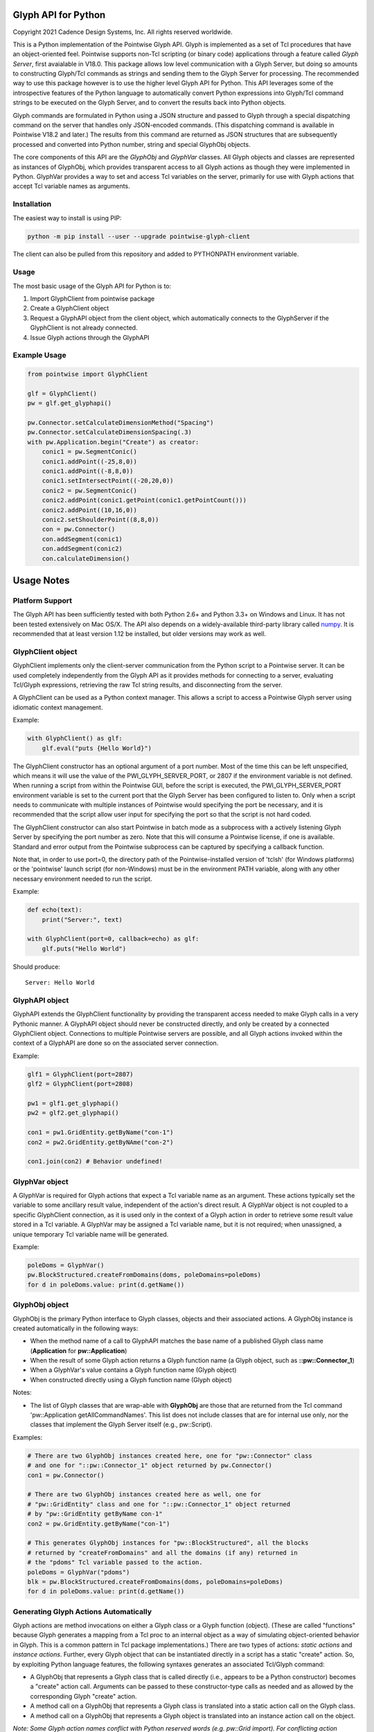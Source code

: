 Glyph API for Python
====================
Copyright 2021 Cadence Design Systems, Inc. All rights reserved worldwide.

This is a Python implementation of the Pointwise Glyph API. Glyph is
implemented as a set of Tcl procedures that have an object-oriented
feel. Pointwise supports non-Tcl scripting (or binary code) applications
through a feature called *Glyph Server*, first avaialable in V18.0.
This package allows low level communication with a Glyph Server, but
doing so amounts to constructing Glyph/Tcl commands as strings and
sending them to the Glyph Server for processing.  The recommended way
to use this package however is to use the higher level Glyph API for
Python.  This API leverages some of the introspective features of the
Python language to automatically convert Python expressions into Glyph/Tcl
command strings to be executed on the Glyph Server, and to convert the
results back into Python objects.

Glyph commands are formulated in Python using a JSON structure and
passed to Glyph through a special dispatching command on the server that
handles only JSON-encoded commands. (This dispatching command is
available in Pointwise V18.2 and later.) The results from this command
are returned as JSON structures that are subsequently processed and
converted into Python number, string and special GlyphObj objects.

The core components of this API are the *GlyphObj* and *GlyphVar* classes.
All Glyph objects and classes are represented as instances of GlyphObj, which
provides transparent access to all Glyph actions as though they were
implemented in Python. GlyphVar provides a way to set and access Tcl variables
on the server, primarily for use with Glyph actions that accept Tcl variable
names as arguments.

Installation
~~~~~~~~~~~~

The easiest way to install is using PIP:

.. code:: python

    python -m pip install --user --upgrade pointwise-glyph-client

The client can also be pulled from this repository and added to PYTHONPATH environment variable.


Usage
~~~~~

The most basic usage of the Glyph API for Python is to:

1. Import GlyphClient from pointwise package
2. Create a GlyphClient object
3. Request a GlyphAPI object from the client object, which automatically
   connects to the GlyphServer if the GlyphClient is not already connected.
4. Issue Glyph actions through the GlyphAPI

Example Usage
~~~~~~~~~~~~~

.. code:: python

   from pointwise import GlyphClient

   glf = GlyphClient()
   pw = glf.get_glyphapi()
       
   pw.Connector.setCalculateDimensionMethod("Spacing")
   pw.Connector.setCalculateDimensionSpacing(.3)
   with pw.Application.begin("Create") as creator:
       conic1 = pw.SegmentConic()
       conic1.addPoint((-25,8,0))
       conic1.addPoint((-8,8,0))
       conic1.setIntersectPoint((-20,20,0))
       conic2 = pw.SegmentConic()
       conic2.addPoint(conic1.getPoint(conic1.getPointCount()))
       conic2.addPoint((10,16,0))
       conic2.setShoulderPoint((8,8,0))
       con = pw.Connector()
       con.addSegment(conic1)
       con.addSegment(conic2)
       con.calculateDimension()

Usage Notes
===========

Platform Support
~~~~~~~~~~~~~~~~

The Glyph API has been sufficiently tested with both Python 2.6+ and Python 3.3+
on Windows and Linux. It has not been tested extensively on Mac OS/X. The API
also depends on a widely-available third-party library called
numpy_. It is recommended that at least version 1.12
be installed, but older versions may work as well.

.. _numpy: http://www.numpy.org/


GlyphClient object
~~~~~~~~~~~~~~~~~~

GlyphClient implements only the client-server communication from the
Python script to a Pointwise server. It can be used completely
independently from the Glyph API as it provides methods for connecting to
a server, evaluating Tcl/Glyph expressions, retrieving the raw Tcl
string results, and disconnecting from the server.

A GlyphClient can be used as a Python context manager. This allows a
script to access a Pointwise Glyph server using idiomatic context
management.

Example:

.. code:: python

   with GlyphClient() as glf:
       glf.eval("puts {Hello World}")

The GlyphClient constructor has an optional argument of a port number.  Most
of the time this can be left unspecified, which means it will use the value
of the PWI_GLYPH_SERVER_PORT, or 2807 if the environment variable is not
defined.  When running a script from within the Pointwise GUI, before the
script is executed, the PWI_GLYPH_SERVER_PORT environment variable is set
to the current port that the Glyph Server has been configured to listen to.
Only when a script needs to communicate with multiple instances of Pointwise
would specifying the port be necessary, and it is recommended that the script
allow user input for specifying the port so that the script is not hard coded.

The GlyphClient constructor can also start Pointwise in batch mode as a
subprocess with a actively listening Glyph Server by specifying the port number
as zero. Note that this will consume a Pointwise license, if one is available.
Standard and error output from the Pointwise subprocess can be captured by
specifying a callback function.

Note that, in order to use port=0, the directory path of the
Pointwise-installed version of 'tclsh' (for Windows platforms) or the
'pointwise' launch script (for non-Windows) must be in the environment
PATH variable, along with any other necessary environment needed to
run the script.

Example:

.. code:: python

   def echo(text):
       print("Server:", text)

   with GlyphClient(port=0, callback=echo) as glf:
       glf.puts("Hello World")

Should produce:

::

   Server: Hello World

GlyphAPI object
~~~~~~~~~~~~~~~

GlyphAPI extends the GlyphClient functionality by providing the transparent
access needed to make Glyph calls in a very Pythonic manner.  A GlyphAPI object
should never be constructed directly, and only be created by a connected
GlyphClient object. Connections to multiple Pointwise servers are possible, and
all Glyph actions invoked within the context of a GlyphAPI are done so on the
associated server connection.

Example:

.. code:: python

   glf1 = GlyphClient(port=2807)
   glf2 = GlyphClient(port=2808)

   pw1 = glf1.get_glyphapi()
   pw2 = glf2.get_glyphapi()

   con1 = pw1.GridEntity.getByName("con-1")
   con2 = pw2.GridEntity.getByNAme("con-2")

   con1.join(con2) # Behavior undefined!

GlyphVar object
~~~~~~~~~~~~~~~

A GlyphVar is required for Glyph actions that expect a Tcl variable name
as an argument. These actions typically set the variable to some
ancillary result value, independent of the action's direct result. A
GlyphVar object is not coupled to a specific GlyphClient connection, as
it is used only in the context of a Glyph action in order to retrieve
some result value stored in a Tcl variable. A GlyphVar may be assigned a
Tcl variable name, but it is not required; when unassigned, a unique
temporary Tcl variable name will be generated.

Example:

.. code:: python

   poleDoms = GlyphVar()
   pw.BlockStructured.createFromDomains(doms, poleDomains=poleDoms)
   for d in poleDoms.value: print(d.getName())

GlyphObj object
~~~~~~~~~~~~~~~

GlyphObj is the primary Python interface to Glyph classes, objects and
their associated actions. A GlyphObj instance is created automatically
in the following ways:

-  When the method name of a call to GlyphAPI matches the base name of a
   published Glyph class name (**Application** for **pw::Application**)
-  When the result of some Glyph action returns a Glyph function name
   (a Glyph object, such as **::pw::Connector_1**)
-  When a GlyphVar's value contains a Glyph function name (Glyph object)
-  When constructed directly using a Glyph function name (Glyph object)

Notes:

- The list of Glyph classes that are wrap-able with **GlyphObj** are those
  that are returned from the Tcl command 'pw::Application getAllCommandNames'.
  This list does not include classes that are for internal use only, nor the
  classes that implement the Glyph Server itself (e.g., pw::Script).

Examples:

.. code:: python

   # There are two GlyphObj instances created here, one for "pw::Connector" class
   # and one for "::pw::Connector_1" object returned by pw.Connector()
   con1 = pw.Connector()

   # There are two GlyphObj instances created here as well, one for
   # "pw::GridEntity" class and one for "::pw::Connector_1" object returned
   # by "pw::GridEntity getByName con-1"
   con2 = pw.GridEntity.getByName("con-1")

   # This generates GlyphObj instances for "pw::BlockStructured", all the blocks
   # returned by "createFromDomains" and all the domains (if any) returned in
   # the "pdoms" Tcl variable passed to the action.
   poleDoms = GlyphVar("pdoms")
   blk = pw.BlockStructured.createFromDomains(doms, poleDomains=poleDoms)
   for d in poleDoms.value: print(d.getName())

Generating Glyph Actions Automatically
~~~~~~~~~~~~~~~~~~~~~~~~~~~~~~~~~~~~~~

Glyph actions are method invocations on either a Glyph class or a Glyph
function (object). (These are called "functions" because Glyph generates a
mapping from a Tcl proc to an internal object as a way of simulating
object-oriented behavior in Glyph. This is a common pattern in Tcl package
implementations.) There are two types of actions: *static actions* and
*instance actions*. Further, every Glyph object that can be instantiated
directly in a script has a static "create" action. So, by exploiting Python
language features, the following syntaxes generates an associated
Tcl/Glyph command:

-  A GlyphObj that represents a Glyph class that is called directly
   (i.e., appears to be a Python constructor) becomes a "create" action
   call. Arguments can be passed to these constructor-type calls as needed
   and as allowed by the corresponding Glyph "create" action.
-  A method call on a GlyphObj that represents a Glyph class is
   translated into a static action call on the Glyph class.
-  A method call on a GlyphObj that represents a Glyph object is
   translated into an instance action call on the object.

*Note: Some Glyph action names conflict with Python reserved words (e.g. pw::Grid import). For conflicting action names, an underscore must be appended to the Python function name:* 

.. code:: python

   # This invokes "pw::Grid import $filename"
   pw.Grid.import_(filename)

Example:

.. code:: python

   # This invokes "pw::Connector create" with no arguments
   con = pw.Connector()

   # This invokes "pw::Examine create ConnectorLengthI"
   exam = pw.Examine("ConnectorLengthI")

   # This invokes "pw::Connector getAdjacentConnectors $cons"
   cons = pw.Connector.getAdjacentConnectors(cons)

   # This invokes "$con1 join $con2"
   con1 = con1.join(con2)

Passing Arguments and Flags to Glyph Actions
~~~~~~~~~~~~~~~~~~~~~~~~~~~~~~~~~~~~~~~~~~~~

Many Glyph actions accept both *positional* and *flag* arguments. The Python
equivalent of these are, respectively, *positional* and *keyword* arguments,
but there are some strict rules that must be followed in order for the
corresponding Glyph action commands to be generated correctly. All positional
arguments must appear first in the Python method invocation, as is the
requirement of the language, followed by all optional keyword arguments.
GlyphObj converts all keyword arguments in the following way:

-  If the keyword does not end in an underscore ("\_"):

   -  If the keyword argument is False, the flag is not added to the command
   -  Otherwise, the keyword is prepended with a dash ("-") and added to
      the command. Then:

      -  If the keyword argument is a **bool** and is **True**, no argument is
         added to the command
      -  Otherwise, the keyword argument value is added as a single element to
         the Glyph command

-  If the keyword ends in an underscore, special handling is used:

   -  The keyword is prepended with a dash, and the trailing underscore
      is removed, and the flag is added to the command. Then:

      -  If the keyword argument value is a list or tuple of values, each value is
         added as a separate command argument. Note that any embedded list/tuple
         will remain as a Tcl list in the Glyph action command.
      -  Otherwise, the keyword argument value is added to the command, even
         if a boolean value.

Note that any positional argument that is a list or tuple will be passed as a Tcl
list in the command.

Examples:

.. code:: python

   # set pt [$con getPosition -arc 1.0]
   pt = con.getPosition(1.0, arc=True)

   # set pt [$con getXYZ 1]
   pt = con.getXYZ(1, arc=False)

   # set ents [$bc getEntities -visibility true]
   ents = bc.getEntities(visibility_=True)

   # pw::Entity project -type Linear -axis {0 0 0} {0 0 1} $ents
   pw.Entity.project(ents, type="Linear", axis_=[(0, 0, 0), (0, 0, 1)])

   # $shape polygon -points { { 0 0 0 } { 0 1 0 } { 1 0 0 } }
   shape.polygon(points=[(0, 0, 0), (0, 1, 0), (1, 0, 0)])

Glyph Objects as Context Managers
~~~~~~~~~~~~~~~~~~~~~~~~~~~~~~~~~

In many cases it is convenient to use a GlyphObj that represents certain
transient Glyph objects as Python context managers. Specifically, Glyph
*Mode* and *Examine* objects are typically short-lived and are used in
very specific contexts. For these Glyph object types only, context
management is implemented in GlyphObj.

Examples:

.. code:: python

   with pw.Application.begin("Create") as creator:
       con = pw.Connector()
       ...
       # a mode will be implicitly ended when the context ends, unless
       # an exception occurs, in which case the mode is aborted and all
       # modifications made in the mode are discarded

   with pw.Examine("BlockJacobian") as exam:
       exam.addEntity([blk1, blk2])
       exam.examine()
       ...
       # Examine objects are automatically deleted when the context exits,

Glyph Utility Classes
~~~~~~~~~~~~~~~~~~~~~

The standard Tcl/Glyph command set includes a number of utility classes
to perform vector algebra, extent box computation, transformation
matrices, etc. To improve the overall usefulness and speed of this API,
these classes were implemented directly in Python, rather than through
the Glyph Server. Many of the mathematical vector and matrix operations
are performed using the "numpy" package. These utilty classes include,
along with their Glyph counterparts:

-  ``Vector2 - pwu::Vector2``
-  ``Vector3 - pwu::Vector3``
-  ``Quaternion - pwu::Quaternion``
-  ``Plane - pwu::Plane``
-  ``Transform - pwu::Transform``
-  ``Extents - pwu::Extents``

Nearly the complete set of functions documented at
https://www.pointwise.com/glyph under the "Utilities" section have been
implemented as Python classes.

Example:

.. code:: python

   # set v1 [pwu::Vector3 set { 0 1 2 }
   v1 = Vector3([0, 1, 2])  # Vector3(0, 0, 0) also works

   # set v2 [pwu::Vector3 add $v1 { 2 4 6 }
   v2 = v1 + Vector3(2, 4, 6)

   # set v3 [pwu::Vector3 cross $v1 $v2]
   v3 = v1 * v2             # cross product

   # set v3 [pwu::Vector3 normalize $v3]
   v3 = v3.normalize()


Disclaimer
~~~~~~~~~~
This file is licensed under the Cadence Public License Version 1.0 (the "License"), a copy of which is found in the LICENSE file, and is distributed "AS IS." 
TO THE MAXIMUM EXTENT PERMITTED BY APPLICABLE LAW, CADENCE DISCLAIMS ALL WARRANTIES AND IN NO EVENT SHALL BE LIABLE TO ANY PARTY FOR ANY DAMAGES ARISING OUT OF OR RELATING TO USE OF THIS FILE. 
Please see the License for the full text of applicable terms.

